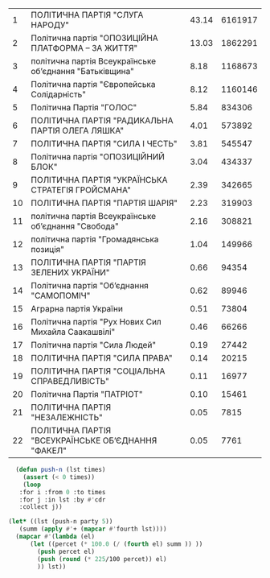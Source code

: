 #+name: party
|  1 | ПОЛІТИЧНА ПАРТІЯ "СЛУГА НАРОДУ"                         | 43.14 | 6161917 |
|  2 | Політична партія "ОПОЗИЦІЙНА ПЛАТФОРМА – ЗА ЖИТТЯ"      | 13.03 | 1862291 |
|  3 | політична партія Всеукраїнське об’єднання "Батьківщина" |  8.18 | 1168673 |
|  4 | Політична партія "Європейська Солідарність"             |  8.12 | 1160146 |
|  5 | Політична Партія "ГОЛОС"                                |  5.84 |  834306 |
|  6 | ПОЛІТИЧНА ПАРТІЯ "РАДИКАЛЬНА ПАРТІЯ ОЛЕГА ЛЯШКА"        |  4.01 |  573892 |
|  7 | ПОЛІТИЧНА ПАРТІЯ "СИЛА І ЧЕСТЬ"                         |  3.81 |  545547 |
|  8 | Політична партія "ОПОЗИЦІЙНИЙ БЛОК"                     |  3.04 |  434337 |
|  9 | ПОЛІТИЧНА ПАРТІЯ "УКРАЇНСЬКА СТРАТЕГІЯ ГРОЙСМАНА"       |  2.39 |  342665 |
| 10 | ПОЛІТИЧНА ПАРТІЯ "ПАРТІЯ ШАРІЯ"                         |  2.23 |  319903 |
| 11 | політична партія Всеукраїнське об’єднання "Свобода"     |  2.16 |  308821 |
| 12 | політична партія "Громадянська позиція"                 |  1.04 |  149966 |
| 13 | ПОЛІТИЧНА ПАРТІЯ "ПАРТІЯ ЗЕЛЕНИХ УКРАЇНИ"               |  0.66 |   94354 |
| 14 | Політична партія "Об’єднання "САМОПОМІЧ"                |  0.62 |   89946 |
| 15 | Аграрна партія України                                  |  0.51 |   73804 |
| 16 | Політична партія "Рух Нових Сил Михайла Саакашвілі"     |  0.46 |   66266 |
| 17 | Політична партія "Сила Людей"                           |  0.19 |   27442 |
| 18 | ПОЛІТИЧНА ПАРТІЯ "СИЛА ПРАВА"                           |  0.14 |   20215 |
| 19 | ПОЛІТИЧНА ПАРТІЯ "СОЦІАЛЬНА СПРАВЕДЛИВІСТЬ"             |  0.11 |   16977 |
| 20 | Політична Партія "ПАТРІОТ"                              |  0.10 |   15461 |
| 21 | ПОЛІТИЧНА ПАРТІЯ "НЕЗАЛЕЖНІСТЬ"                         |  0.05 |    7815 |
| 22 | ПОЛІТИЧНА ПАРТІЯ "ВСЕУКРАЇНСЬКЕ ОБ’ЄДНАННЯ "ФАКЕЛ"      |  0.05 |    7761 |

#+BEGIN_SRC lisp :var party=party
    (defun push-n (lst times)
      (assert (< 0 times))
      (loop
	 :for i :from 0 :to times
	 :for j :in lst :by #'cdr
	 :collect j))

  (let* ((lst (push-n party 5))
	 (summ (apply #'+ (mapcar #'fourth lst))))
    (mapcar #'(lambda (el)
		(let ((percet (* 100.0 (/ (fourth el) summ )) ))
		  (push percet el)
		  (push (round (* 225/100 percet)) el)
		  )) lst))

#+END_SRC

#+RESULTS:
| 118 | 52.391796 | 1 | ПОЛІТИЧНА ПАРТІЯ "СЛУГА НАРОДУ"                         | 43.14 | 6161917 |
|  36 | 15.834159 | 2 | Політична партія "ОПОЗИЦІЙНА ПЛАТФОРМА – ЗА ЖИТТЯ"      | 13.03 | 1862291 |
|  22 |  9.936661 | 3 | політична партія Всеукраїнське об’єднання "Батьківщина" |  8.18 | 1168673 |
|  22 |   9.86416 | 4 | Політична партія "Європейська Солідарність"             |  8.12 | 1160146 |
|  16 |    7.0937 | 5 | Політична Партія "ГОЛОС"                                |  5.84 |  834306 |
|  11 | 4.8795257 | 6 | ПОЛІТИЧНА ПАРТІЯ "РАДИКАЛЬНА ПАРТІЯ ОЛЕГА ЛЯШКА"        |  4.01 |  573892 |
